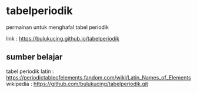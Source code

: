 * tabelperiodik
  permainan untuk menghafal tabel periodik

  link : https://bulukucing.github.io/tabelperiodik

** sumber belajar
   tabel periodik latin : https://periodictableofelements.fandom.com/wiki/Latin_Names_of_Elements
   wikipedia : https://github.com/bulukucing/tabelperiodik.git
